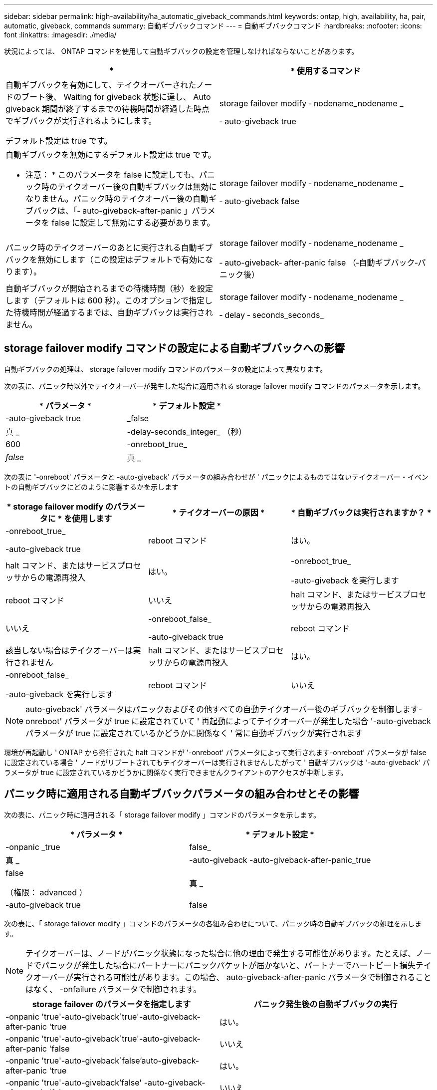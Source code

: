 ---
sidebar: sidebar 
permalink: high-availability/ha_automatic_giveback_commands.html 
keywords: ontap, high, availability, ha, pair, automatic, giveback, commands 
summary: 自動ギブバックコマンド 
---
= 自動ギブバックコマンド
:hardbreaks:
:nofooter: 
:icons: font
:linkattrs: 
:imagesdir: ./media/


[role="lead"]
状況によっては、 ONTAP コマンドを使用して自動ギブバックの設定を管理しなければならないことがあります。

[cols="2*"]
|===
| * | * 使用するコマンド 


 a| 
自動ギブバックを有効にして、テイクオーバーされたノードのブート後、 Waiting for giveback 状態に達し、 Auto giveback 期間が終了するまでの待機時間が経過した時点でギブバックが実行されるようにします。

デフォルト設定は true です。
 a| 
storage failover modify ‑ nodename_nodename _

‑ auto-giveback true



 a| 
自動ギブバックを無効にするデフォルト設定は true です。

* 注意： * このパラメータを false に設定しても、パニック時のテイクオーバー後の自動ギブバックは無効になりません。パニック時のテイクオーバー後の自動ギブバックは、「‑ auto-giveback-after-panic 」パラメータを false に設定して無効にする必要があります。
 a| 
storage failover modify ‑ nodename_nodename _

‑ auto-giveback false



 a| 
パニック時のテイクオーバーのあとに実行される自動ギブバックを無効にします（この設定はデフォルトで有効になります）。
 a| 
storage failover modify ‑ nodename_nodename _

‑ auto-giveback‑ after-panic false （‑自動ギブバック‑パニック後）



 a| 
自動ギブバックが開始されるまでの待機時間（秒）を設定します（デフォルトは 600 秒）。このオプションで指定した待機時間が経過するまでは、自動ギブバックは実行されません。
 a| 
storage failover modify ‑ nodename_nodename _

‑ delay ‑ seconds_seconds_

|===


== storage failover modify コマンドの設定による自動ギブバックへの影響

自動ギブバックの処理は、 storage failover modify コマンドのパラメータの設定によって異なります。

次の表に、パニック時以外でテイクオーバーが発生した場合に適用される storage failover modify コマンドのパラメータを示します。

[cols="2*"]
|===
| * パラメータ * | * デフォルト設定 * 


 a| 
-auto-giveback true | _false
 a| 
真 _



 a| 
-delay-seconds_integer_ （秒）
 a| 
600



 a| 
-onreboot_true_|_false_
 a| 
真 _

|===
次の表に '-onreboot' パラメータと -auto-giveback' パラメータの組み合わせが ' パニックによるものではないテイクオーバー・イベントの自動ギブバックにどのように影響するかを示します

[cols="3*"]
|===
| * storage failover modify のパラメータに * を使用します | * テイクオーバーの原因 * | * 自動ギブバックは実行されますか？ * 


 a| 
-onreboot_true_

-auto-giveback true
| reboot コマンド | はい。 


| halt コマンド、またはサービスプロセッサからの電源再投入 | はい。 


 a| 
-onreboot_true_

-auto-giveback を実行します
| reboot コマンド | いいえ 


| halt コマンド、またはサービスプロセッサからの電源再投入 | いいえ 


 a| 
-onreboot_false_

-auto-giveback true
| reboot コマンド | 該当しない場合はテイクオーバーは実行されません 


| halt コマンド、またはサービスプロセッサからの電源再投入 | はい。 


 a| 
-onreboot_false_

-auto-giveback を実行します
| reboot コマンド | いいえ 


| halt コマンド、またはサービスプロセッサからの電源再投入 | いいえ 
|===

NOTE: auto-giveback' パラメータはパニックおよびその他すべての自動テイクオーバー後のギブバックを制御します-onreboot' パラメータが true に設定されていて ' 再起動によってテイクオーバーが発生した場合 '-auto-giveback パラメータが true に設定されているかどうかに関係なく ' 常に自動ギブバックが実行されます

環境が再起動し ' ONTAP から発行された halt コマンドが '-onreboot' パラメータによって実行されます-onreboot' パラメータが false に設定されている場合 ' ノードがリブートされてもテイクオーバーは実行されませんしたがって ' 自動ギブバックは '-auto-giveback' パラメータが true に設定されているかどうかに関係なく実行できませんクライアントのアクセスが中断します。



== パニック時に適用される自動ギブバックパラメータの組み合わせとその影響

次の表に、パニック時に適用される「 storage failover modify 」コマンドのパラメータを示します。

[cols="2*"]
|===
| * パラメータ * | * デフォルト設定 * 


 a| 
-onpanic _true | false_
| 真 _ 


 a| 
-auto-giveback -auto-giveback-after-panic_true | false

（権限： advanced ）
| 真 _ 


| -auto-giveback true | false  a| 
真 _

|===
次の表に、「 storage failover modify 」コマンドのパラメータの各組み合わせについて、パニック時の自動ギブバックの処理を示します。


NOTE: テイクオーバーは、ノードがパニック状態になった場合に他の理由で発生する可能性があります。たとえば、ノードでパニックが発生した場合にパートナーにパニックパケットが届かないと、パートナーでハートビート損失テイクオーバーが実行される可能性があります。この場合、 auto-giveback-after-panic パラメータで制御されることはなく、 -onfailure パラメータで制御されます。

[cols="2*"]
|===
| storage failover のパラメータを指定します | パニック発生後の自動ギブバックの実行 


| -onpanic 'true'-auto-giveback`true'-auto-giveback-after-panic 'true | はい。 


| -onpanic 'true'-auto-giveback`true'-auto-giveback-after-panic 'false | いいえ 


| -onpanic 'true'-auto-giveback`false'auto-giveback-after-panic 'true | はい。 


| -onpanic 'true'-auto-giveback'false' -auto-giveback-after-panic 'false | いいえ 


| -onpanic が「 false 」に設定されている場合、 -auto-giveback や -auto-giveback を実行しても、 -auto-giveback や -auto-giveback のパニック時の値には関係なく、テイクオーバーやギブバックは実行されません | いいえ 
|===
[NOTE]
====
デフォルトの設定を変更すると、パニック時のパラメータによって自動ギブバックが無効になる場合があります。上記の表を参照してください。* onpanic パラメータを「 true 」に設定した場合、 -auto-giveback パラメータと -auto-giveback パラメータのデフォルト設定を変更しないかぎり、パニックが発生したときは常に自動ギブバックが実行されます。これらのパラメータの両方をデフォルトの設定（ true 、）から false に変更した場合、 -onpanic パラメータが「 true 」に設定されていても、自動ギブバックはパニック後には実行されません。* onpanic パラメータが false に設定されている場合は ' テイクオーバーは実行されず ' クライアントは ONTAP データ・サービスを中断しますそのため、 auto-giveback-after-panic パラメータが「 true 」に設定されていても自動ギブバックは実行されません。

====
[NOTE]
====
* ノードのパニック時にその他の理由でテイクオーバーが発生する可能性があります。このような場合、自動ギブバックのパニック時の設定ではギブバックは制御されません。
* onpanic パラメータを「 true 」に設定した場合、 -auto-giveback パラメータと -auto-giveback パラメータのデフォルト設定を変更しないかぎり、パニックが発生すると常に自動ギブバックが実行されます。これらのパラメータの両方をデフォルト (`true', ) から false に変更すると '-onpanic パラメータが「 true 」に設定されていても ' パニック後に自動ギブバックは実行されません
* onpanic パラメータを false に設定した場合は、テイクオーバーが実行されません。そのため、 PANIC パラメータの設定が true になっていても、自動ギブバックは実行されません。クライアントのアクセスが中断します。


====